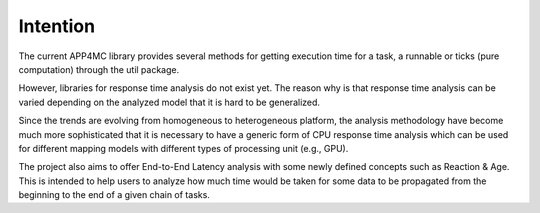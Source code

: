 Intention
=========

The current APP4MC library provides several methods for getting execution time for a task, a runnable or ticks (pure computation) through the util package. 

However, libraries for response time analysis do not exist yet. The reason why is that response time analysis can be varied depending on the analyzed model that it is hard to be generalized. 

Since the trends are evolving from homogeneous to heterogeneous platform, the analysis methodology have become much more sophisticated that it is necessary to have a generic form of CPU response time analysis which can be used for different mapping models with different types of processing unit (e.g., GPU). 

The project also aims to offer End-to-End Latency analysis with some newly defined concepts such as Reaction & Age. This is intended to help users to analyze how much time would be taken for some data to be propagated from the beginning to the end of a given chain of tasks. 
